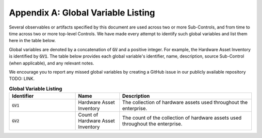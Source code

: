 Appendix A: Global Variable Listing
===================================

Several observables or artifacts specified by this document are used across two or more Sub-Controls, and from time to time across two or more top-level Controls. We have made every attempt to identify such global variables and list them here in the table below.

Global variables are denoted by a concatenation of :code:`GV` and a positive integer. For example, the Hardware Asset Inventory is identified by :code:`GV1`. The table below provides each global variable's identifier, name, description, source Sub-Control (when applicable), and any relevant notes.

We encourage you to report any missed global variables by creating a GitHub issue in our publicly available repository TODO: LINK.

.. list-table:: **Global Variable Listing**
   :widths: 15 10 30
   :header-rows: 1

   * - Identifier
     - Name
     - Description
   * - :code:`GV1`
     - Hardware Asset Inventory
     - The collection of hardware assets used throughout the enterprise.
   * - :code:`GV2`
     - Count of Hardware Asset Inventory
     - The count of the collection of hardware assets used throughout the enterprise.



.. history
.. authors
.. license
